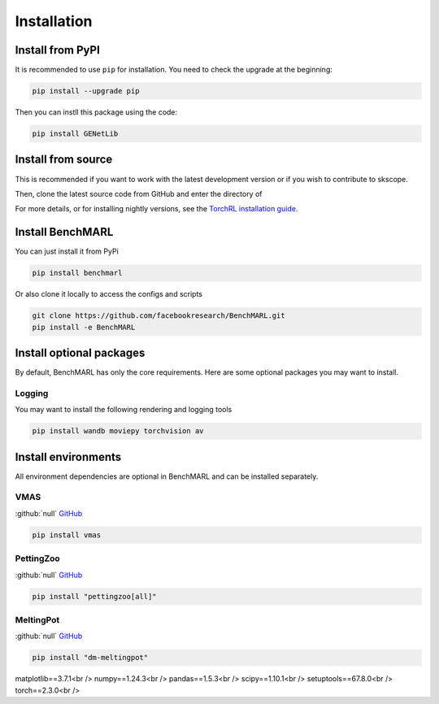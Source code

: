 Installation
============


Install from PyPI
------------------
It is recommended to use ``pip`` for installation. You need to check the upgrade at the beginning:

.. code-block:: console

   pip install --upgrade pip

Then you can instll this package using the code:

.. code-block:: console

   pip install GENetLib

Install from source
---------------------

This is recommended if you want to work with the latest development version or if you wish to contribute to skscope.


Then, clone the latest source code from GitHub and enter the directory of


For more details, or for installing nightly versions, see the
`TorchRL installation guide <https://github.com/pytorch/rl#installation>`__.

Install BenchMARL
-----------------

You can just install it from PyPi

.. code-block:: console

   pip install benchmarl

Or also clone it locally to access the configs and scripts

.. code-block:: console

    git clone https://github.com/facebookresearch/BenchMARL.git
    pip install -e BenchMARL

Install optional packages
-------------------------

By default, BenchMARL has only the core requirements.
Here are some optional packages you may want to install.

Logging
^^^^^^^

You may want to install the following rendering and logging tools

.. code-block:: console

   pip install wandb moviepy torchvision av

Install environments
--------------------

All environment dependencies are optional in BenchMARL and can be installed separately.

VMAS
^^^^
:github:`null` `GitHub <https://github.com/proroklab/VectorizedMultiAgentSimulator>`__

.. code-block:: console

   pip install vmas

PettingZoo
^^^^^^^^^^
:github:`null` `GitHub <https://github.com/Farama-Foundation/PettingZoo>`__


.. code-block:: console

   pip install "pettingzoo[all]"

MeltingPot
^^^^^^^^^^
:github:`null` `GitHub <https://github.com/google-deepmind/meltingpot>`__


.. code-block:: console

   pip install "dm-meltingpot"


matplotlib==3.7.1<br />
numpy==1.24.3<br />
pandas==1.5.3<br />
scipy==1.10.1<br />
setuptools==67.8.0<br />
torch==2.3.0<br />